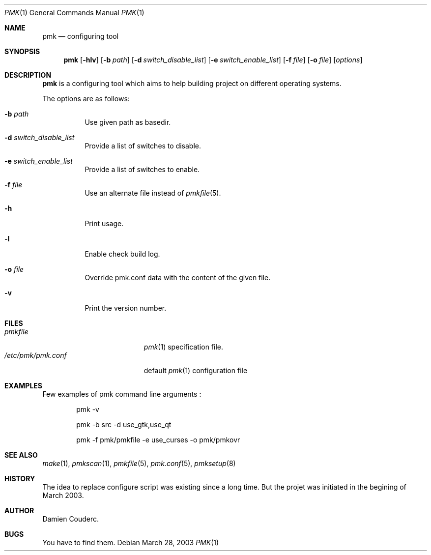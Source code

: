 .\" $Id$

.Dd March 28, 2003
.Dt PMK 1
.Os

.Sh NAME
.Nm pmk
.Nd configuring tool

.Sh SYNOPSIS
.Nm
.Bk -words
.Op Fl hlv
.Op Fl b Ar path
.Op Fl d Ar switch_disable_list
.Op Fl e Ar switch_enable_list
.Op Fl f Ar file
.Op Fl o Ar file
.Op Ar options
.Ek

.Sh DESCRIPTION
.Nm
is a configuring tool which aims to help building project on different
operating systems.
.Pp
The options are as follows:
.Bl -tag -width Ds
.It Fl b Ar path
Use given path as basedir.
.It Fl d Ar switch_disable_list
Provide a list of switches to disable.
.It Fl e Ar switch_enable_list
Provide a list of switches to enable.
.It Fl f Ar file
Use an alternate file instead of
.Xr pmkfile 5 .
.It Fl h
Print usage.
.It Fl l
Enable check build log.
.It Fl o Ar file
Override pmk.conf data with the content of the given file.
.It Fl v
Print the version number.
.El

.Sh FILES
.Bl -tag -width "/etc/pmk/pmk.conf" -compact
.It Pa pmkfile
.Xr pmk 1
specification file.
.It Pa /etc/pmk/pmk.conf
default
.Xr pmk 1
configuration file
.El

.Sh EXAMPLES
Few examples of pmk command line arguments :
.Bd -literal -offset indent
 pmk -v

 pmk -b src -d use_gtk,use_qt

 pmk -f pmk/pmkfile -e use_curses -o pmk/pmkovr
.Ed

.Sh SEE ALSO
.Xr make 1 ,
.Xr pmkscan 1 ,
.Xr pmkfile 5 ,
.Xr pmk.conf 5 ,
.Xr pmksetup 8

.Sh HISTORY
The idea to replace configure script was existing since a long time.
But the projet was initiated in the begining of March 2003.

.Sh AUTHOR
.An Damien Couderc.

.Sh BUGS
You have to find them.
